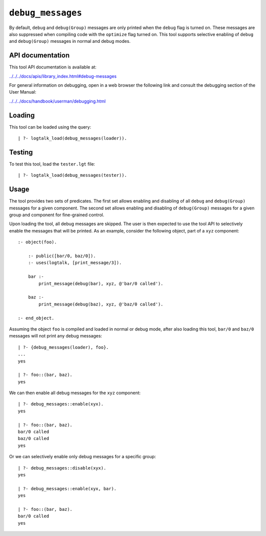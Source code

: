 .. _library_debug_messages:

``debug_messages``
==================

By default, ``debug`` and ``debug(Group)`` messages are only printed
when the ``debug`` flag is turned on. These messages are also suppressed
when compiling code with the ``optimize`` flag turned on. This tool
supports selective enabling of ``debug`` and ``debug(Group)`` messages
in normal and debug modes.

API documentation
-----------------

This tool API documentation is available at:

`../../../docs/apis/library_index.html#debug-messages <../../../docs/apis/library_index.html#debug-messages>`__

For general information on debugging, open in a web browser the
following link and consult the debugging section of the User Manual:

`../../../docs/handbook/userman/debugging.html <../../../docs/handbook/userman/debugging.html>`__

Loading
-------

This tool can be loaded using the query:

::

   | ?- logtalk_load(debug_messages(loader)).

Testing
-------

To test this tool, load the ``tester.lgt`` file:

::

   | ?- logtalk_load(debug_messages(tester)).

Usage
-----

The tool provides two sets of predicates. The first set allows enabling
and disabling of all ``debug`` and ``debug(Group)`` messages for a given
component. The second set allows enabling and disabling of
``debug(Group)`` messages for a given group and component for
fine-grained control.

Upon loading the tool, all debug messages are skipped. The user is then
expected to use the tool API to selectively enable the messages that
will be printed. As an example, consider the following object, part of a
``xyz`` component:

::

   :- object(foo).

       :- public([bar/0, baz/0]).
       :- uses(logtalk, [print_message/3]).

       bar :-
           print_message(debug(bar), xyz, @'bar/0 called').

       baz :-
           print_message(debug(baz), xyz, @'baz/0 called').

   :- end_object.

Assuming the object ``foo`` is compiled and loaded in normal or debug
mode, after also loading this tool, ``bar/0`` and ``baz/0`` messages
will not print any debug messages:

::

   | ?- {debug_messages(loader), foo}.
   ...
   yes

   | ?- foo::(bar, baz).
   yes

We can then enable all debug messages for the ``xyz`` component:

::

   | ?- debug_messages::enable(xyx).
   yes

   | ?- foo::(bar, baz).
   bar/0 called
   baz/0 called
   yes

Or we can selectively enable only debug messages for a specific group:

::

   | ?- debug_messages::disable(xyx).
   yes

   | ?- debug_messages::enable(xyx, bar).
   yes

   | ?- foo::(bar, baz).
   bar/0 called
   yes
